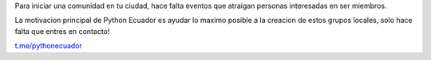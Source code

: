 .. title: Inicia tu comunidad
.. slug: inicia-tu-comunidad
.. tags:
.. category:
.. link:
.. description:
.. type: text
.. template: pagina.tmpl

Para iniciar una comunidad en tu ciudad, hace falta eventos que atraigan personas interesadas en ser miembros.

La motivacion principal de Python Ecuador es ayudar lo maximo posible a la creacion de estos grupos locales, solo hace falta que entres en contacto!

.. image:: /images/telegram_logo.png
  :height: 80px
  :width: 80 px
  :scale: 50 %
  :alt: alternate text
  :align: left

`t.me/pythonecuador
<https://t.me/pythonecuador/>`_
